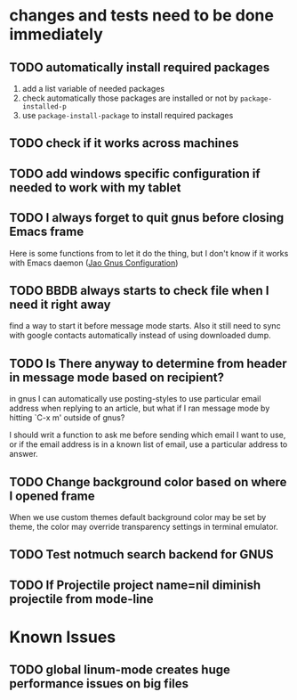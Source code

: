 #+OPTIONS: toc:1
* changes and tests need to be done immediately
** TODO automatically install required packages
  1) add a list variable of needed packages
  2) check automatically those packages are installed or not by =package-installed-p=
  3) use =package-install-package= to install required packages
** TODO check if it works across machines
** TODO add windows specific configuration if needed to work with my tablet
** TODO I always forget to quit gnus before closing Emacs frame

   Here is some functions from to let it do the thing, but I don't
   know if it works with Emacs daemon ([[http://git.hacks-galore.org/gitweb/jao?p=emacs.git;a=blob;f=custom/jao-gnus.el;h=8f83a8fa4920356098e0f2a7f5c8371db916d71b;hb=HEAD][Jao Gnus Configuration]])

** TODO BBDB always starts to check file when I need it right away

   find a way to start it before message mode starts. Also it still
   need to sync with google contacts automatically instead of using
   downloaded dump.

** TODO Is There anyway to determine from header in message mode based on recipient?

   in gnus I can automatically use posting-styles to use particular
   email address when replying to an article, but what if I ran
   message mode by hitting `C-x m' outside of gnus?

   I should writ a function to ask me before sending which email I
   want to use, or if the email address is in a known list of email,
   use a particular address to answer.

** TODO Change background color based on where I opened frame

   When we use custom themes default background color may be set by
   theme, the color may override transparency settings in terminal
   emulator.

** TODO Test notmuch search backend for GNUS

** TODO If Projectile project name=nil diminish projectile from mode-line
* Known Issues
** TODO global linum-mode creates huge performance issues on big files
*** 
